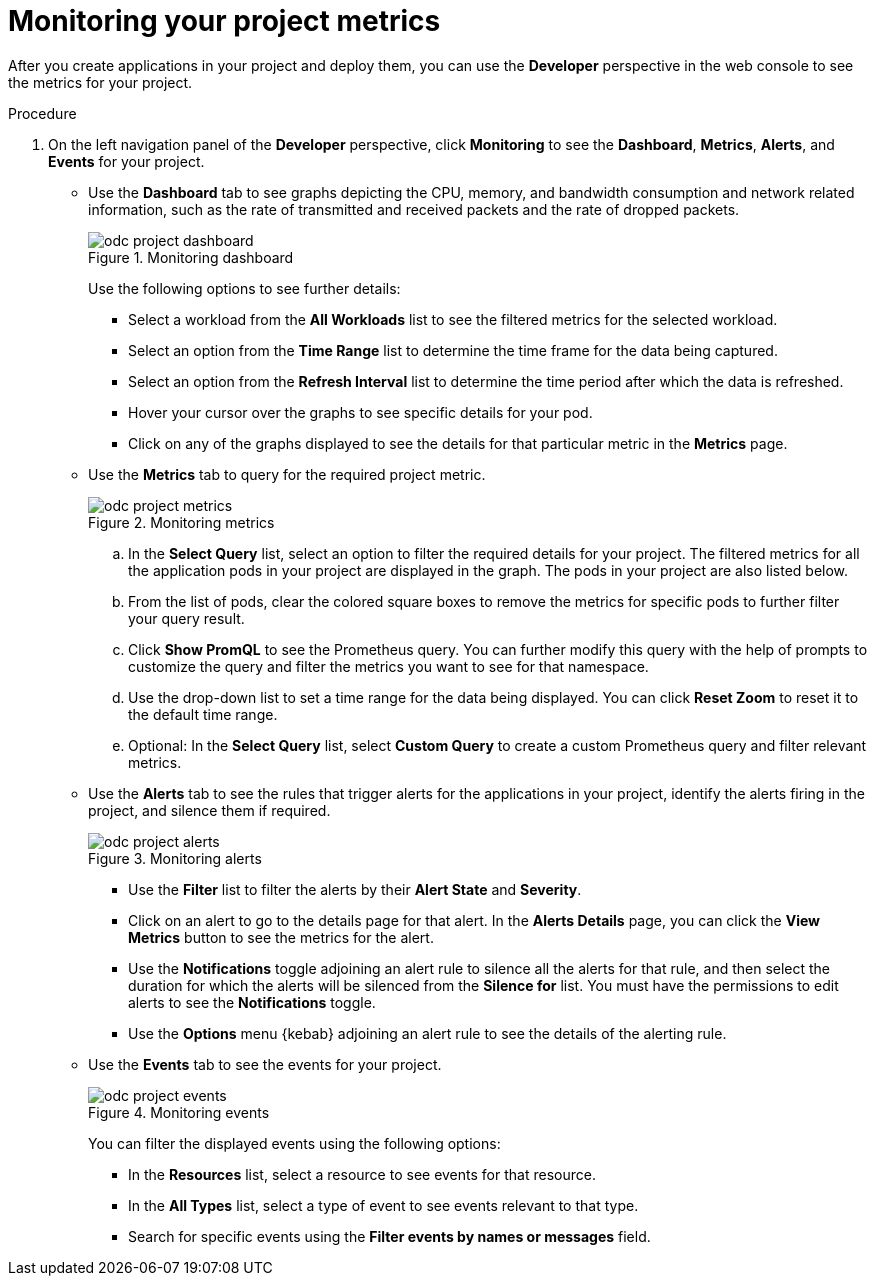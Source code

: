 // Module included in the following assemblies:
//
// * applications/odc-monitoring-project-and-application-metrics-using-developer-perspective.adoc

[id="odc-monitoring-your-project-metrics_{context}"]
= Monitoring your project metrics

[role="_abstract"]
After you create applications in your project and deploy them, you can use the *Developer* perspective in the web console to see the metrics for your project.

.Procedure

. On the left navigation panel of the *Developer* perspective, click *Monitoring* to see the *Dashboard*, *Metrics*, *Alerts*, and *Events* for your project.

* Use the *Dashboard* tab to see graphs depicting the CPU, memory, and bandwidth consumption and network related information, such as the rate of transmitted and received packets and the rate of dropped packets.
+
.Monitoring dashboard
image::odc_project_dashboard.png[]
+
Use the following options to see further details:

** Select a workload from the *All Workloads* list to see the filtered metrics for the selected workload.
** Select an option from the *Time Range* list to determine the time frame for the data being captured.
** Select an option from the *Refresh Interval* list to determine the time period after which the data is refreshed.
** Hover your cursor over the graphs to see specific details for your pod.
** Click on any of the graphs displayed to see the details for that particular metric in the *Metrics*  page.

* Use the *Metrics* tab to query for the required project metric.
+
.Monitoring metrics
image::odc_project_metrics.png[]
+
.. In the *Select Query* list, select an option to filter the required details for your project. The filtered metrics for all the application pods in your project are displayed in the graph. The pods in your project are also listed below.
.. From the list of pods, clear the colored square boxes to remove the metrics for specific pods to further filter your query result.
.. Click *Show PromQL* to see the Prometheus query. You can further modify this query with the help of prompts to customize the query and filter the metrics you want to see for that namespace.
.. Use the drop-down list to set a time range for the data being displayed. You can click *Reset Zoom* to reset it to the default time range.
.. Optional: In the *Select Query* list, select *Custom Query* to create a custom Prometheus query and filter relevant metrics.

* Use the *Alerts* tab to see the rules that trigger alerts for the applications in your project, identify the alerts firing in the project, and silence them if required.
+
.Monitoring alerts
image::odc_project_alerts.png[]
+
** Use the *Filter* list to filter the alerts by their *Alert State* and *Severity*.

** Click on an alert to go to the details page for that alert. In the *Alerts Details* page, you can click the *View Metrics* button to see the metrics for the alert.

** Use the *Notifications* toggle adjoining an alert rule to silence all the alerts for that rule, and then select the duration for which the alerts will be silenced from the *Silence for* list.
You must have the permissions to edit alerts to see the *Notifications* toggle.

** Use the *Options* menu {kebab} adjoining an alert rule to see the details of the alerting rule.

* Use the *Events* tab to see the events for your project.
+
.Monitoring events
image::odc_project_events.png[]
+
You can filter the displayed events using the following options:

** In the *Resources* list, select a resource to see events for that resource.
** In the *All Types* list, select a type of event to see events relevant to that type.
** Search for specific events using the *Filter events by names or messages* field.
